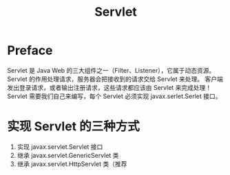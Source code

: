 #+TITLE: Servlet
* Preface
Servlet 是 Java Web 的三大组件之一（Filter、Listener），它属于动态资源。 Servlet 的作用处理请求，服务器会把接收到的请求交给 Servlet 来处理。
客户端发出登录请求，或者输出注册请求，这些请求都应该由 Servlet 来完成处理！ Servlet 需要我们自己来编写，每个 Servlet 必须实现 javax.serlet.Serlet 接口。
* 实现 Servlet 的三种方式
1. 实现 javax.servlet.Servlet 接口
2. 继承 javax.servlet.GenericServlet 类
3. 继承 javax.servlet.HttpServlet 类（推荐

